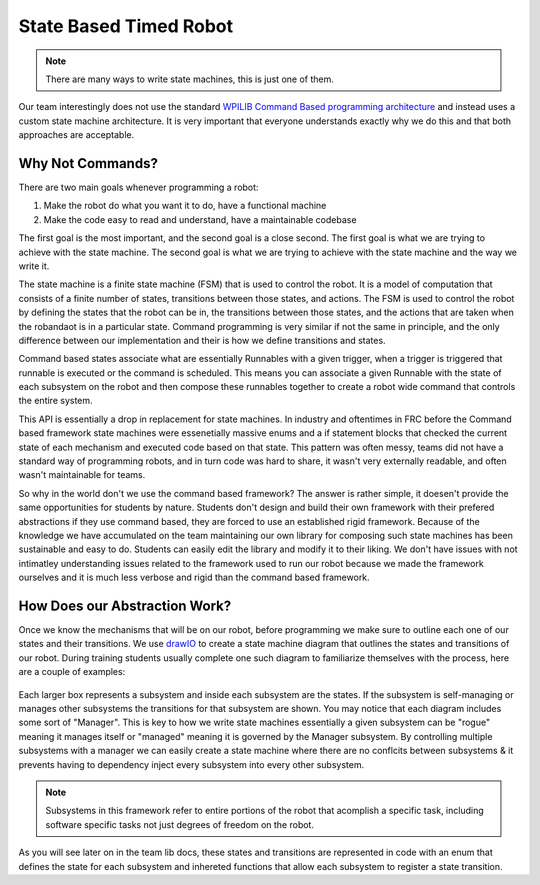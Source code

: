 State Based Timed Robot
=========================================

.. note:: There are many ways to write state machines, this is just one of them.

Our team interestingly does not use the standard `WPILIB Command Based programming architecture <https://frcdocs.wpi.edu/en/2020/docs/software/commandbased/what-is-command-based.html>`_ and instead uses a custom state machine architecture. It is very important that
everyone understands exactly why we do this and that both approaches are acceptable.

Why Not Commands?
-------------

There are two main goals whenever programming a robot:

1. Make the robot do what you want it to do, have a functional machine
2. Make the code easy to read and understand, have a maintainable codebase

The first goal is the most important, and the second goal is a close second. The first goal is what we are trying to achieve with
the state machine. The second goal is what we are trying to achieve with the state machine and the way we write it. 

The state machine is a finite state machine (FSM) that is used to control the robot. It is a model of computation that consists of a 
finite number of states, transitions between those states, and actions. The FSM is used to control the robot by defining the states that 
the robot can be in, the transitions between those states, and the actions that are taken when the robandaot is in a particular state. Command
programming is very similar if not the same in principle, and the only difference between our implementation and their is how we define
transitions and states.

Command based states associate what are essentially Runnables with a given trigger, when a trigger is triggered that runnable is executed
or the command is scheduled. This means you can associate a given Runnable with the state of each subsystem on the robot and then compose
these runnables together to create a robot wide command that controls the entire system. 

This API is essentially a drop in replacement for state machines. In industry and oftentimes in FRC before the Command based framework
state machines were essenetially massive enums and a if statement blocks that checked the current state of each mechanism
and executed code based on that state. This pattern was often messy, teams did not have a standard way of programming robots,
and in turn code was hard to share, it wasn't very externally readable, and often wasn't maintainable for teams.

So why in the world don't we use the command based framework? The answer is rather simple, it doesen't provide the same opportunities
for students by nature. Students don't design and build their own framework with their prefered abstractions if they use command based,
they are forced to use an established rigid framework. Because of the knowledge we have accumulated on the team maintaining our own 
library for composing such state machines has been sustainable and easy to do. Students can easily edit the library and modify it to
their liking. We don't have issues with not intimatley understanding issues related to the framework used to run our robot because we made the
framework ourselves and it is much less verbose and rigid than the command based framework. 

How Does our Abstraction Work?
-------------

Once we know the mechanisms that will be on our robot, before programming we make sure to outline each one of our states and their transitions.
We use `drawIO <https://drawio.com/>`_ to create a state machine diagram that outlines the states and transitions of our robot. 
During training students usually complete one such diagram to familiarize themselves with the process, here are a couple of examples:

.. figure:: /pioneersLib/2025StateDiagram.png
   :alt: 2025 State Machine
   :width: 600px
   :align: center
   This diagram shows the layout of our robot's subsystems in 2025.

.. figure:: /pioneersLib/2024Progathon.png
   :alt: 2024 Progathon State Machine
   :width: 600px
   :align: center
   This diagram shows the layout of our robot's subsystems for a summer progathon. Special care was taken to structure the indexer subsystem because it needed some autonomy.

.. figure:: /pioneersLib/2024Season.png
    :alt: 2024 State Machine
    :width: 600px
    :align: center
   This diagram shows the layout of our robot's subsystems in 2024.



Each larger box represents a subsystem and inside each subsystem are the states. If the subsystem is self-managing or manages other subsystems
the transitions for that subsystem are shown. You may notice that each diagram includes some sort of "Manager". This is key to how we write state machines
essentially a given subsystem can be "rogue" meaning it manages itself or "managed" meaning it is governed by the Manager subsystem. By controlling
multiple subsystems with a manager we can easily create a state machine where there are no conflcits between subsystems & it prevents having to dependency inject every subsystem
into every other subsystem.

.. note:: Subsystems in this framework refer to entire portions of the robot that acomplish a specific task, including software specific tasks not just degrees of freedom on the robot.

As you will see later on in the team lib docs, these states and transitions are represented in code with an enum that defines the state for each subsystem
and inhereted functions that allow each subsystem to register a state transition. 
